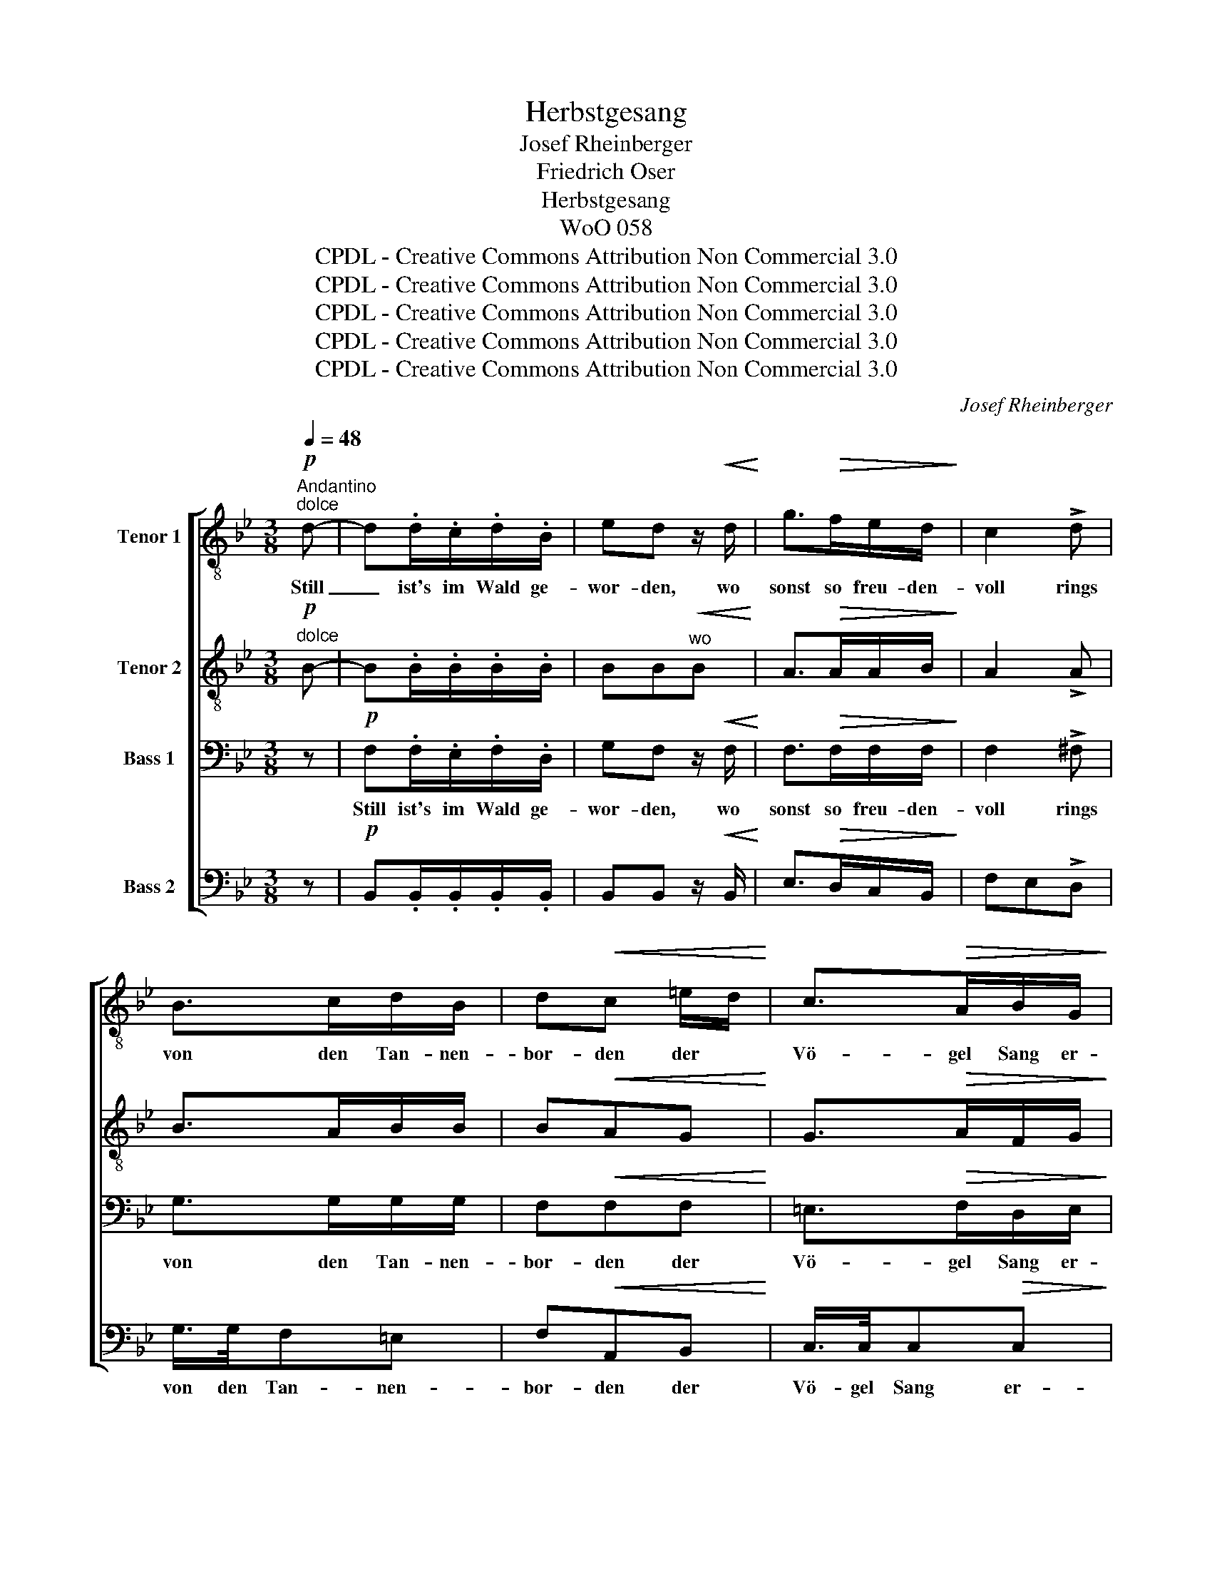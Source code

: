 X:1
T:Herbstgesang
T:Josef Rheinberger
T:Friedrich Oser
T:Herbstgesang
T:WoO 058
T:CPDL - Creative Commons Attribution Non Commercial 3.0
T:CPDL - Creative Commons Attribution Non Commercial 3.0
T:CPDL - Creative Commons Attribution Non Commercial 3.0
T:CPDL - Creative Commons Attribution Non Commercial 3.0
T:CPDL - Creative Commons Attribution Non Commercial 3.0
C:Josef Rheinberger
Z:Paul Baehr
Z:CPDL - Creative Commons Attribution Non Commercial 3.0
%%score [ 1 2 3 4 ]
L:1/8
Q:1/4=48
M:3/8
K:Bb
V:1 treble-8 nm="Tenor 1"
V:2 treble-8 nm="Tenor 2"
V:3 bass nm="Bass 1"
V:4 bass nm="Bass 2"
V:1
"^Andantino"!p!"^dolce" d- | d.d/.c/.d/.B/ | ed z/!<(! d/!<)! | g>!>(!fe/d/!>)! | c2 !>!d | %5
w: Still|_ ist's im Wald ge-|wor- den, wo|sonst so freu- den-|voll rings|
 B>cd/B/ | d!<(!c =e/d/!<)! | c>!>(!AB/G/!>)! | F2!f! f | f>=ed/^c/ | d>dd | (_ed/)c/=B/d/ | %12
w: von den Tan- nen-|bor- den der *|Vö- gel Sang er-|scholl. Ach!|soll kein Lied ver-|schö- nen dem|Lenz _ den frü- hen|
 c2 !>!e |!p! d>^c=B/c/ |!<(! dA ^f/d/!<)! | A/>A/!>(!AA!>)! | A3 | z3 | z z!p! d | d>cd/B/ | %20
w: Tod? Ach!|will kein Klang mehr|tö- nen mild *|in des Schei- dens|Not?||Kein|Vög- lein trift die|
 ed z/ d/ | g>fe/d/ | c2 !>!d | B>cd/B/ | dc =e/d/ | c>AB/G/ | F2 f | f>=ed/^c/ | d>dd | %29
w: Wei- se, wie|treu's auch blieb dem|Wald; wie|trau- rig auch und|lei- se sein *|Ster- be- lied er-|schallt. Der|Sturm nur in den|Wip- feln, der|
 (_ed/)c/=B/d/ | c2 !>!e | d>^c=B/c/ | dA ^f/d/ | A/>A/AA | A3 | z3 | z z d | d>cd/B/ | ed z/ d/ | %39
w: weiß _ den rech- ten|Ton: Horch!|wie's von al- len|Gip- feln im *|Chor er- brau- set|schon!||Der|selbst die schö- nen|Ta- ge be-|
 g>fe/d/ | c2 !>!d | B>cd/B/ | dc =e/d/ | c>AB/G/ | F2 f | f>=ed/^c/ | d>dd | (_ed/)c/=B/d/ | %48
w: glei- tet Schritt für|Schritt, horch!|wie in heh- rer|Kla- ge nun- *|mehr er träu- met|mit! Und|wie er's muss ver-|kün- den mit|bäng- * stem Schmer- zens-|
 c2!f! g | g>^f=e/f/ | gd!ff! d/g/ | g>^f=e/f/ |!>(! g2!>)!!p! d | =f_ec | ed!pp!B | (d3 | %56
w: schrei, dass|ach! in al- len|Grün- den der *|Lenz, der Lenz vor-|bei, der|Lenz, _ der|Lenz, _ der|Lenz|
 c2-) c/B/ | B3- | !fermata!B2 |] %59
w: _ _ vor-|bei!|_|
V:2
!p!"^dolce" B- | B.B/.B/.B/.B/ | BB"^wo"!<(!B!<)! | A>!>(!AA/B/!>)! | A2 !>!A | B>AB/B/ | %6
w: ||||||
 B!<(!AG!<)! | G>!>(!AF/G/!>)! | F2 z |!f! A/>A/AA | dA_A | G/>G/GG | G2 !>!c/B/ |!p! A>AA/A/ | %14
w: |||Soll kein Lied ver-|schö- nen dem|Lenz den frü- hen|Tod? * *||
!<(! AAA!<)! | ^F>=EG/F/ |!<(! (A3!<)! | d3 |!>(! =c2)!>)!!p! B | B>BB/B/ | BB"^wie"B | A>AA/B/ | %22
w: * * mild|in des Schei- dens|Not?|_|||||
 A2 !>!A | B>AB/B/ | BAG | G>AF/G/ | F2 z | A/>A/AA | dA_A | G/>G/GG | G2 !>!c/B/ | A>AA/A/ | AAA | %33
w: |||||Sturm nur in den|Wip- feln, der|weiß den rech- ten|Ton: * *||* * im|
 ^F>=EG/F/ |!<(! (A3!<)! | d3 |!>(! =c2)!>)! B | B>BB/B/ | BB"^be -"B | A>AA/B/ | A2 !>!A | %41
w: Chor er- brau- set|schon!|_||||||
 B>AB/B/ | BAG | G>AF/G/ | F2 z | A/>A/AA | dA_A | G/>G/GG | G2!f! e | d>dd/d/ | d=B!ff!d | %51
w: ||||Wie er's muss ver-|kün- den mit|bäng- stem Schmer- zens-|schrei, *|||
 d>dd/d/ |!>(! d2!>)!!p! =B | c2 A | B2!pp! B | (B3 | A2-) A/F/ | F3- | !fermata!F2 |] %59
w: ||||||||
V:3
 z |!p! F,.F,/.E,/.F,/.D,/ | G,F, z/!<(! F,/!<)! | F,>!>(!F,F,/F,/!>)! | F,2 !>!^F, | G,>G,G,/G,/ | %6
w: |Still ist's im Wald ge-|wor- den, wo|sonst so freu- den-|voll rings|von den Tan- nen-|
 F,!<(!F,F,!<)! | =E,>!>(!F,D,/E,/!>)! | F,2!f! A, | A,>G,F,/=E,/ | F,>F,F, | (G,F,/)E,/D,/F,/ | %12
w: bor- den der|Vö- gel Sang er-|scholl. Ach!|soll kein Lied ver|schö- nen dem|Lenz _ den frü- hen|
 E,2 !>!G, |!p! ^F,>=E,D,/E,/ |!<(! ^F,F,D,!<)! | D,>^C,=E,/D,/ | ^F,3 | z3 | z z!p! =F, | %19
w: Tod? Ach!|will kein Klang mehr|tö- nen mild|in des Schei- dens|Not?||Kein|
 F,>E,F,/D,/ | G,F, z/ F,/ | F,>F,F,/F,/ | F,2 !>!^F, | G,>G,G,/G,/ | F,F,F, | =E,>F,D,/E,/ | %26
w: Vög- lein trift die|Wei- se, wie|treu's auch blieb dem|Wald; wie|trau- rig auch und|lei- se sein|Ster- be- lied er-|
 F,2 A, | A,>G,F,/=E,/ | F,>F,F, | (G,F,/)E,/D,/F,/ | E,2 !>!G, | ^F,>=E,D,/E,/ | ^F,F,D, | %33
w: schallt. Der|Sturm nur in den|Wip- feln, der|weiß _ den rech- ten|Ton: Horch!|wie's von al- len|Gip- feln im|
 D,>^C,=E,/D,/ | ^F,3 | z3 | z z =F, | F,>E,F,/D,/ | G,F, z/ F,/ | F,>F,F,/F,/ | F,2 !>!^F, | %41
w: Chor er- brau- set|schon!||Der|selbst die schö- nen|Ta- ge be-|glei- tet Schritt für|Schritt, horch!|
 G,>G,G,/G,/ | F,F,F, | =E,>F,D,/E,/ | F,2 A, | A,>G,F,/=E,/ | F,>F,F, | (G,F,/)E,/D,/F,/ | %48
w: wie in heh- rer|Kla- ge nun-|mehr er träu- met|mit! Und|wie er's muss ver-|kün- den mit|bäng- * stem Schmer- zens-|
 E,2!f! C/B,/ | A,>A,C/C/ | =B,G,!ff!B, | C>A,A,/C/ |!>(! =B,2!>)!!p! G, | G,2 F, | %54
w: schrei, dass *|ach! in al- len|Grün- den der|Lenz, der Lenz vor-|bei, der|Lenz, der|
 (F,>D,)!pp! D,/=E,/ | (F,3 | _E,2-) E,/D,/ | D,3- | !fermata!D,2 |] %59
w: Lenz, _ der _|Lenz|_ _ vor-|bei!|_|
V:4
 z |!p! B,,.B,,/.B,,/.B,,/.B,,/ | B,,B,, z/!<(! B,,/!<)! | E,>!>(!D,C,/B,,/!>)! | F,E,!>!D, | %5
w: |||||
 G,/>G,/F,=E, | F,!<(!A,,B,,!<)! | C,/>C,/C,!>(!C,!>)! | F,,2 z |!f! A,,/>A,,/A,,A,, | D,A,,_A,, | %11
w: von den Tan- nen-|bor- den der|Vö- gel Sang er-|scholl.|Soll kein Lied ver-|schö- nen dem|
 G,,/>G,,/G,,G,, | C,2 !>!C, |!p! D,>A,,A,,/A,,/ |!<(! D,D,^F,,!<)! | A,,/>A,,/!>(!A,,A,,!>)! | %16
w: Lenz den frü- hen|Tod? *||* * mild|in des Schei- dens|
 D,3 | z3 | z z!p! B,, | B,,>B,,B,,/B,,/ | B,,B,, z/ B,,/ | E,>D,C,/B,,/ | F,E,!>!D, | %23
w: Not?|||||||
 G,/>G,/F,=E, | F,A,,B,, | C,/>C,/C,C, | F,,2 z | A,,/>A,,/A,,A,, | D,A,,_A,, | G,,/>G,,/G,,G,, | %30
w: trau- rig auch und|lei- se sein|Ster- be- lied er-|schallt.|Sturm nur in den|Wip- feln der|weiß den rech- ten|
 C,2 !>!C, | D,>A,,A,,/A,,/ | D,D,^F,, | A,,/>A,,/A,,A,, | D,3 | z3 | z z B,, | B,,>B,,B,,/B,,/ | %38
w: Ton: *||* * im|Chor er- brau- set|schon!||||
 B,,B,, z/ B,,/ | E,>D,C,/B,,/ | F,E,!>!D, | G,/>G,/F,=E, | F,A,,B,, | C,/>C,/C,C, | F,,2 z | %45
w: ||* * horch!|wie in heh- rer|Kla- ge nun-|mehr er träu- met|mit!|
 A,,/>A,,/A,,A,, | D,A,,_A,, | G,,/>G,,/G,,G,, | C,2!f! C, | D,>D,D,/D,/ | D,G,!ff!D, | %51
w: wie er's muss ver-|kün- den mit|bäng- stem Schmer- zens-|schrei, *|||
 A,>D,D,/D,/ |!>(! G,2!>)!!p! G,, | C,2 F,, | B,,2!pp! G,, | F,,3- | F,,2- F,,/B,,/ | B,,3- | %58
w: |* der|Lenz, der|Lenz, der|Lenz|_ _ vor-|bei!|
"^10.3.1882" !fermata!B,,2 |] %59
w: _|

